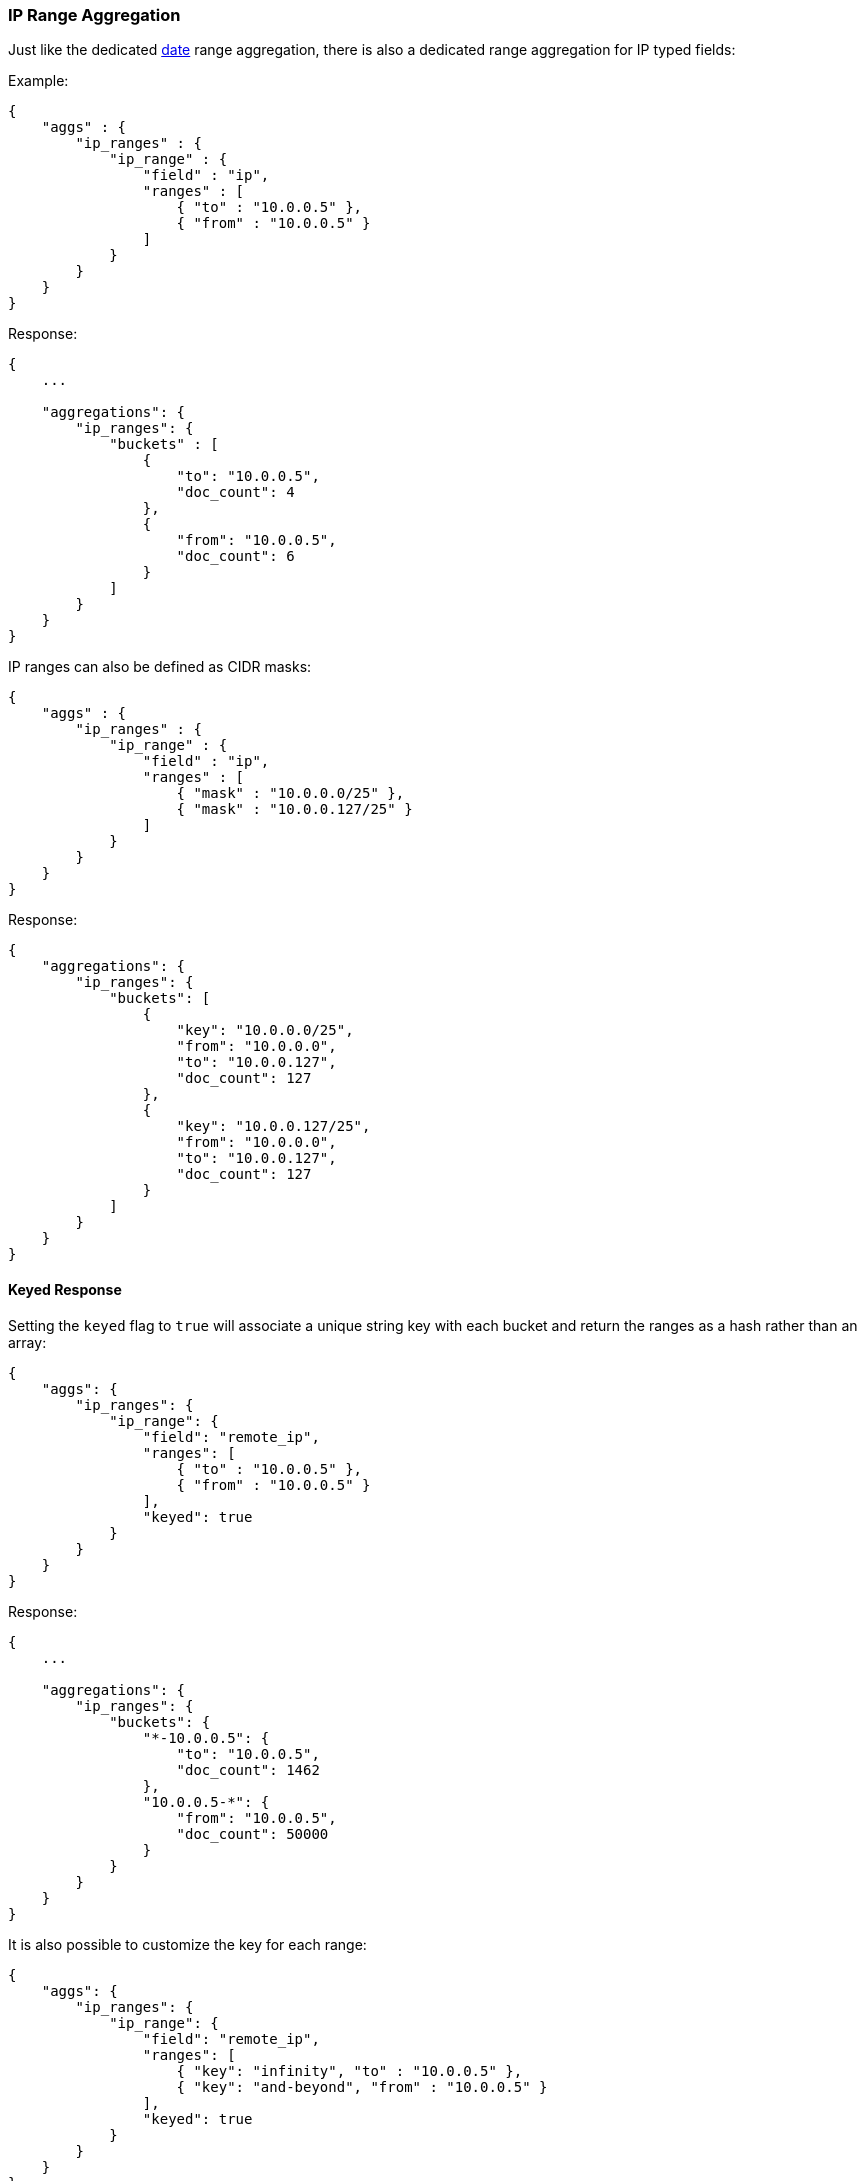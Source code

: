 [[search-aggregations-bucket-iprange-aggregation]]
=== IP Range Aggregation

Just like the dedicated <<search-aggregations-bucket-daterange-aggregation,date>> range aggregation, there is also a dedicated range aggregation for IP typed fields:

Example:

[source,js]
--------------------------------------------------
{
    "aggs" : {
        "ip_ranges" : {
            "ip_range" : {
                "field" : "ip",
                "ranges" : [
                    { "to" : "10.0.0.5" },
                    { "from" : "10.0.0.5" }
                ]
            }
        }
    }
}
--------------------------------------------------

Response:

[source,js]
--------------------------------------------------
{
    ...

    "aggregations": {
        "ip_ranges": {
            "buckets" : [
                {
                    "to": "10.0.0.5",
                    "doc_count": 4
                },
                {
                    "from": "10.0.0.5",
                    "doc_count": 6
                }
            ]
        }
    }
}
--------------------------------------------------

IP ranges can also be defined as CIDR masks:

[source,js]
--------------------------------------------------
{
    "aggs" : {
        "ip_ranges" : {
            "ip_range" : {
                "field" : "ip",
                "ranges" : [
                    { "mask" : "10.0.0.0/25" },
                    { "mask" : "10.0.0.127/25" }
                ]
            }
        }
    }
}
--------------------------------------------------

Response:

[source,js]
--------------------------------------------------
{
    "aggregations": {
        "ip_ranges": {
            "buckets": [
                {
                    "key": "10.0.0.0/25",
                    "from": "10.0.0.0",
                    "to": "10.0.0.127",
                    "doc_count": 127
                },
                {
                    "key": "10.0.0.127/25",
                    "from": "10.0.0.0",
                    "to": "10.0.0.127",
                    "doc_count": 127
                }
            ]
        }
    }
}
--------------------------------------------------

==== Keyed Response

Setting the `keyed` flag to `true` will associate a unique string key with each bucket and return the ranges as a hash rather than an array:

[source,js]
--------------------------------------------------
{
    "aggs": {
        "ip_ranges": {
            "ip_range": {
                "field": "remote_ip",
                "ranges": [
                    { "to" : "10.0.0.5" },
                    { "from" : "10.0.0.5" }
                ],
                "keyed": true
            }
        }
    }
}
--------------------------------------------------

Response:

[source,js]
--------------------------------------------------
{
    ...

    "aggregations": {
        "ip_ranges": {
            "buckets": {
                "*-10.0.0.5": {
                    "to": "10.0.0.5",
                    "doc_count": 1462
                },
                "10.0.0.5-*": {
                    "from": "10.0.0.5",
                    "doc_count": 50000
                }
            }
        }
    }
}
--------------------------------------------------

It is also possible to customize the key for each range:

[source,js]
--------------------------------------------------
{
    "aggs": {
        "ip_ranges": {
            "ip_range": {
                "field": "remote_ip",
                "ranges": [
                    { "key": "infinity", "to" : "10.0.0.5" },
                    { "key": "and-beyond", "from" : "10.0.0.5" }
                ],
                "keyed": true
            }
        }
    }
}
--------------------------------------------------

Response:

[source,js]
--------------------------------------------------
{
    ...

    "aggregations": {
        "ip_ranges": {
            "buckets": {
                "infinity": {
                    "to": "10.0.0.5",
                    "doc_count": 1462
                },
                "and-beyond": {
                    "from": "10.0.0.5",
                    "doc_count": 50000
                }
            }
        }
    }
}
--------------------------------------------------
